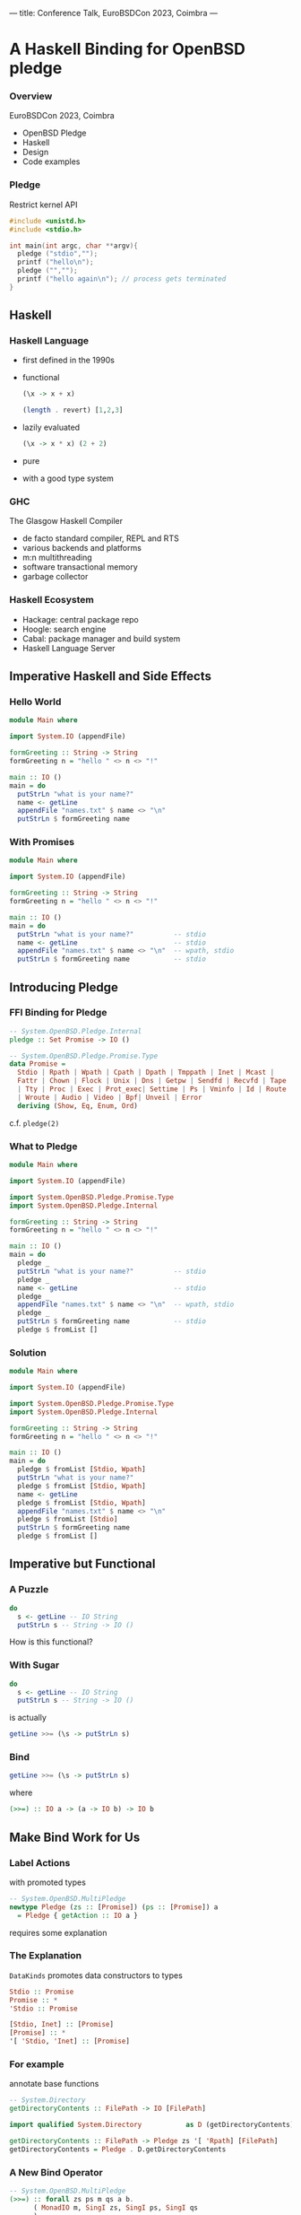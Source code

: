 ---
title: Conference Talk, EuroBSDCon 2023, Coimbra
---

#+EPRESENT_FRAME_LEVEL:3
* A Haskell Binding for OpenBSD pledge

*** Overview

EuroBSDCon 2023, Coimbra

 - OpenBSD Pledge
 - Haskell
 - Design
 - Code examples

*** Pledge

Restrict kernel API

#+begin_src C
  #include <unistd.h>
  #include <stdio.h>

  int main(int argc, char **argv){
    pledge ("stdio","");
    printf ("hello\n");
    pledge ("","");
    printf ("hello again\n"); // process gets terminated
  }
#+end_src

** Haskell

*** Haskell Language

 - first defined in the 1990s
 - functional

   #+begin_src haskell
     (\x -> x + x)
   #+end_src

   #+begin_src haskell
     (length . revert) [1,2,3]
   #+end_src

 - lazily evaluated

   #+begin_src haskell
     (\x -> x * x) (2 + 2)
   #+end_src

 - pure
 - with a good type system
   
*** GHC

The Glasgow Haskell Compiler
 - de facto standard compiler, REPL and RTS
 - various backends and platforms
 - m:n multithreading
 - software transactional memory
 - garbage collector

*** Haskell Ecosystem

 - Hackage: central package repo
 - Hoogle: search engine
 - Cabal: package manager and build system
 - Haskell Language Server

** Imperative Haskell and Side Effects

*** Hello World

#+begin_src haskell
  module Main where

  import System.IO (appendFile)

  formGreeting :: String -> String
  formGreeting n = "hello " <> n <> "!"

  main :: IO ()
  main = do
    putStrLn "what is your name?"
    name <- getLine
    appendFile "names.txt" $ name <> "\n"
    putStrLn $ formGreeting name
#+end_src

*** With Promises

#+begin_src haskell
  module Main where

  import System.IO (appendFile)

  formGreeting :: String -> String
  formGreeting n = "hello " <> n <> "!"

  main :: IO ()
  main = do
    putStrLn "what is your name?"          -- stdio
    name <- getLine                        -- stdio
    appendFile "names.txt" $ name <> "\n"  -- wpath, stdio
    putStrLn $ formGreeting name           -- stdio
#+end_src

** Introducing Pledge

*** FFI Binding for Pledge

#+begin_src haskell
  -- System.OpenBSD.Pledge.Internal
  pledge :: Set Promise -> IO ()

  -- System.OpenBSD.Pledge.Promise.Type
  data Promise =
    Stdio | Rpath | Wpath | Cpath | Dpath | Tmppath | Inet | Mcast |
    Fattr | Chown | Flock | Unix | Dns | Getpw | Sendfd | Recvfd | Tape
    | Tty | Proc | Exec | Prot_exec| Settime | Ps | Vminfo | Id | Route
    | Wroute | Audio | Video | Bpf| Unveil | Error
    deriving (Show, Eq, Enum, Ord)
#+end_src

c.f. =pledge(2)=

*** What to Pledge

#+begin_src haskell
  module Main where

  import System.IO (appendFile)

  import System.OpenBSD.Pledge.Promise.Type
  import System.OpenBSD.Pledge.Internal

  formGreeting :: String -> String
  formGreeting n = "hello " <> n <> "!"

  main :: IO ()
  main = do
    pledge _
    putStrLn "what is your name?"          -- stdio
    pledge _
    name <- getLine                        -- stdio
    pledge _
    appendFile "names.txt" $ name <> "\n"  -- wpath, stdio
    pledge _
    putStrLn $ formGreeting name           -- stdio
    pledge $ fromList []
#+end_src

*** Solution

#+begin_src haskell
  module Main where

  import System.IO (appendFile)

  import System.OpenBSD.Pledge.Promise.Type
  import System.OpenBSD.Pledge.Internal

  formGreeting :: String -> String
  formGreeting n = "hello " <> n <> "!"

  main :: IO ()
  main = do
    pledge $ fromList [Stdio, Wpath]
    putStrLn "what is your name?"
    pledge $ fromList [Stdio, Wpath]
    name <- getLine
    pledge $ fromList [Stdio, Wpath]
    appendFile "names.txt" $ name <> "\n"
    pledge $ fromList [Stdio]
    putStrLn $ formGreeting name
    pledge $ fromList []
#+end_src

** Imperative but Functional

*** A Puzzle

#+begin_src haskell
  do
    s <- getLine -- IO String
    putStrLn s -- String -> IO ()
#+end_src

How is this functional?

*** With Sugar

#+begin_src haskell
  do
    s <- getLine -- IO String
    putStrLn s -- String -> IO ()
#+end_src

is actually

#+begin_src haskell
  getLine >>= (\s -> putStrLn s)
#+end_src

*** Bind

#+begin_src haskell
  getLine >>= (\s -> putStrLn s)
#+end_src

where

#+begin_src haskell
  (>>=) :: IO a -> (a -> IO b) -> IO b
#+end_src


** Make Bind Work for Us

*** Label Actions

with promoted types

#+begin_src haskell
  -- System.OpenBSD.MultiPledge
  newtype Pledge (zs :: [Promise]) (ps :: [Promise]) a
    = Pledge { getAction :: IO a }
#+end_src

requires some explanation

*** The Explanation

=DataKinds= promotes data constructors to types

#+begin_src haskell
  Stdio :: Promise
  Promise :: *
  'Stdio :: Promise

  [Stdio, Inet] :: [Promise]
  [Promise] :: *
  '[ 'Stdio, 'Inet] :: [Promise]
#+end_src

*** For example

annotate base functions

#+begin_src haskell
  -- System.Directory
  getDirectoryContents :: FilePath -> IO [FilePath]
#+end_src

#+begin_src haskell
  import qualified System.Directory           as D (getDirectoryContents)

  getDirectoryContents :: FilePath -> Pledge zs '[ 'Rpath] [FilePath]
  getDirectoryContents = Pledge . D.getDirectoryContents
#+end_src

*** A New Bind Operator

#+begin_src haskell
  -- System.OpenBSD.MultiPledge
  (>>=) :: forall zs ps m qs a b.
        ( MonadIO m, SingI zs, SingI ps, SingI qs
        )
     => Pledge (zs `Union` ps) qs m a
     -> (a -> Pledge zs ps m b)
     -> Pledge zs (ps `Union` qs) m b
#+end_src

best explained with a picture and some code

** Closing
*** Caveats

 - no multithreading
 - no exec promises
 - redundant pledge calls
 - not portable (so far)

*** Resources

 - [[https://github.com/cgohla/pledge][Haskell Pledge]]

 - [[https://www.haskell.org][Haskell.org]]
 - [[https://dl.acm.org/doi/abs/10.1145/292540.292555][Abadi et al., A core calculus of dependency]]

*** Thanks

Björn Gohla

[[https://mathstodon.xyz/@6d03]]

[[https://6d03.info]]
